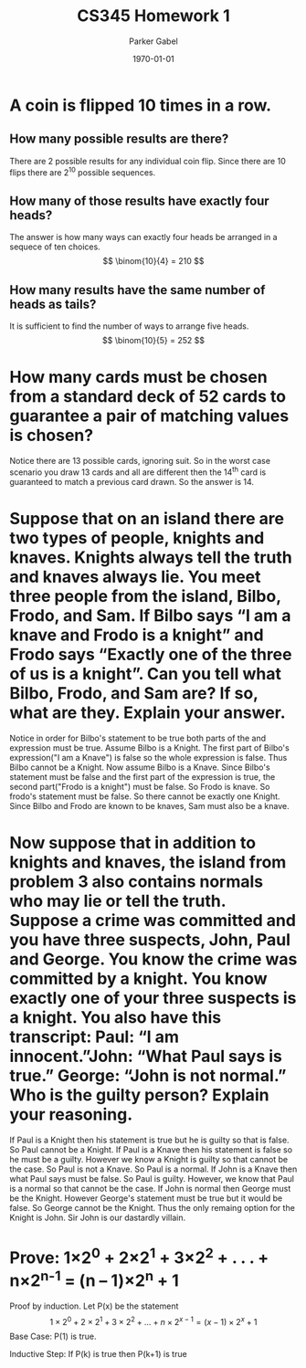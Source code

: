 #+TITLE: CS345 Homework 1
#+AUTHOR: Parker Gabel
#+LATEX_CLASS: article
#+LATEX_HEADER: \usepackage[margin=0.5in]{geometry}
#+LATEX_COMPILER: pdflatex
#+DATE: \today
#+OPTIONS: toc:nil
* A coin is flipped 10 times in a row.
** How many possible results are there? 
   There are 2 possible results for any individual coin flip. Since there are 10 flips there are 2^10 possible sequences.
** How many of those results have exactly four heads?
   The answer is how many ways can exactly four heads be arranged in a sequece of ten choices.
   \[
       \binom{10}{4} = 210
   \]
** How many results have the same number of heads as tails?
   It is sufficient to find the number of ways to arrange five heads.
   \[
       \binom{10}{5} = 252
   \]
* How many cards must be chosen from a standard deck of 52 cards to guarantee a pair of matching values is chosen?
  Notice there are 13 possible cards, ignoring suit. So in the worst case scenario you draw 13 cards and all are different then the 14^th card is guaranteed to match a previous card drawn. So the answer is 14.
* Suppose that on an island there are two types of people, knights and knaves. Knights always tell the truth and knaves always lie. You meet three people from the island, Bilbo, Frodo, and Sam. If Bilbo says “I am a knave and Frodo is a knight” and Frodo says “Exactly one of the three of us is a knight”. Can you tell what Bilbo, Frodo, and Sam are? If so, what are they. Explain your answer.
  Notice in order for Bilbo's statement to be true both parts of the and expression must be true. Assume Bilbo is a Knight. The first part of Bilbo's expression("I am a Knave") is false so the whole expression is false. Thus Bilbo cannot be a Knight. Now assume Bilbo is a Knave. Since Bilbo's statement must be false and the first part of the expression is true, the second part("Frodo is a knight") must be false. 
  So Frodo is knave. So frodo's statement must be false. So there cannot be exactly one Knight. Since Bilbo and Frodo are known to be knaves, Sam must also be a knave.  
* Now suppose that in addition to knights and knaves, the island from problem 3 also contains normals who may lie or tell the truth. Suppose a crime was committed and you have three suspects, John, Paul and George. You know the crime was committed by a knight. You know exactly one of your three suspects is a knight. You also have this transcript: Paul: “I am innocent.”John: “What Paul says is true.” George: “John is not normal.” Who is the guilty person? Explain your reasoning.
  If Paul is a Knight then his statement is true but he is guilty so that is false. So Paul cannot be a Knight. If Paul is a Knave then his statement is false so he must be a guilty. However we know a Knight is guilty so that cannot be the case. So Paul is not a Knave. So Paul is a normal.
  If John is a Knave then what Paul says must be false. So Paul is guilty. However, we know that Paul is a normal so that cannot be the case. If John is normal then George must be the Knight. However George's statement must be true but it would be false. So George cannot be the Knight. Thus the only remaing option for the Knight is John. Sir John is our dastardly villain.
* Prove: 1×2^0 + 2×2^1 + 3×2^2 + . . . + n×2^n^-1 = (n – 1)×2^n + 1
  Proof by induction.
  Let P(x) be the statement \[1\times2^0 + 2\times2^1 + 3\times2^2 + . . . + n\times2^{{x-1}} = (x - 1)\times2^x + 1\]
  Base Case: P(1) is true.
\begin{proof}
\[P(1) = 1\times2^0 = (1 \minus 1)\times2^1 \plus 1 = 1\]
Thus P(1) is true.
\end{proof}
  Inductive Step: If P(k) is true then P(k+1) is true
\begin{proof}
Assume P(k) is true. So \[1\times2^0 + 2\times2^1 + 3\times2^2 + . . . + k\times2^{{k-1}} = (k - 1)\times2^k + 1\]
Consider \[1\times2^0 + 2\times2^1 + 3\times2^2 + . . . + k\times2^{{k-1}} \plus (k \plus 1)\times2^k = (k - 1)\times2^k + 1 \plus (k \plus 1)\times2^k\]
So \[(k - 1)\times2^k \plus 1 \plus (k\plus1)\times2^k = (k \plus k \plus 1 \minus 1)\times2^k \plus 1 = (2 \times k)\times2^k + 1 = k\times2^{k+1} + 1 = ((k + 1) -1)\times2^k + 1\]
So P(k+1) is true.
\end{proof}
